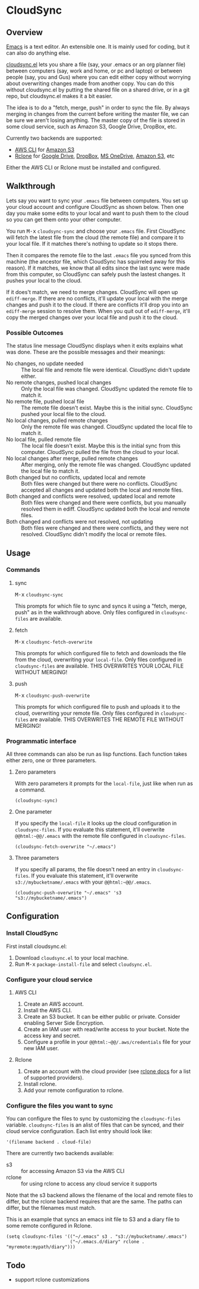 * CloudSync
** Overview

   [[http://www.gnu.org/software/emacs/][Emacs]] is a text editor.  An extensible one.  It is mainly used for
   coding, but it can also do anything else.

   [[https://github.com/ianxm/cloudsync.el][cloudsync.el]] lets you share a file (say, your .emacs or an org
   planner file) between computers (say, work and home, or pc and
   laptop) or between people (say, you and Gus) where you can edit
   either copy without worrying about overwriting changes made from
   another copy.  You can do this without cloudsync.el by putting the
   shared file on a shared drive, or in a git repo, but cloudsync.el
   makes it a bit easier.

   The idea is to do a "fetch, merge, push" in order to sync the file.
   By always merging in changes from the current before writing the
   master file, we can be sure we aren't losing anything.  The master
   copy of the file is stored in some cloud service, such as Amazon S3,
   Google Drive, DropBox, etc.

   Currently two backends are supported:
   - [[https://aws.amazon.com/cli/][AWS CLI]] for [[https://aws.amazon.com/s3/][Amazon S3]]
   - [[https://rclone.org][Rclone]] for [[https://www.google.com/drive/][Google Drive]], [[https://www.dropbox.com][DropBox]], [[https://onedrive.live.com][MS OneDrive]], [[https://aws.amazon.com/s3/][Amazon S3]], etc
   Either the AWS CLI or Rclone must be installed and configured.

** Walkthrough

   Lets say you want to sync your ~.emacs~ file between computers.  You
   set up your cloud account and configure CloudSync as shown below.
   Then one day you make some edits to your local and want to push them
   to the cloud so you can get them onto your other computer.

   You run @@html:<kbd>@@M-x@@html:</kbd>@@ ~cloudsync-sync~ and
   choose your ~.emacs~ file.  First CloudSync will fetch the latest
   file from the cloud (the remote file) and compare it to your local
   file.  If it matches there's nothing to update so it stops there.

   Then it compares the remote file to the last ~.emacs~ file you
   synced from this machine (the ancestor file, which CloudSync has
   squirreled away for this reason).  If it matches, we know that all
   edits since the last sync were made from this computer, so CloudSync
   can safely push the lastest changes.  It pushes your local to the
   cloud.

   If it does't match, we need to merge changes.  CloudSync will open
   up ~ediff-merge~.  If there are no conflicts, it'll update your
   local with the merge changes and push it to the cloud.  If there are
   conflicts it'll drop you into an ~ediff-merge~ session to resolve
   them.  When you quit out of ~ediff-merge~, it'll copy the merged
   changes over your local file and push it to the cloud.

*** Possible Outcomes

    The status line message CloudSync displays when it exits explains
    what was done.  These are the possible messages and their meanings:

    - No changes, no update needed :: The local file and remote file
         were identical.  CloudSync didn't update either.
    - No remote changes, pushed local changes :: Only the local file
         was changed.  CloudSync updated the remote file to match it.
    - No remote file, pushed local file :: The remote file doesn't
         exist.  Maybe this is the initial sync.  CloudSync pushed
         your local file to the cloud.
    - No local changes, pulled remote changes :: Only the remote file
         was changed.  CloudSync updated the local file to match it.
    - No local file, pulled remote file :: The local file doesn't
         exist.  Maybe this is the initial sync from this computer.
         CloudSync pulled the file from the cloud to your local.
    - No local changes after merge, pulled remote changes :: After
         merging, only the remote file was changed.  CloudSync updated
         the local file to match it.
    - Both changed but no conflicts, updated local and remote :: Both
         files were changed but there were no conflicts.  CloudSync
         accepted all changes and updated both the local and remote
         files.
    - Both changed and conflicts were resolved, updated local and remote :: Both
         files were changed and there were conflicts, but you manually
         resolved them in ediff.  CloudSync updated both the local and
         remote files.
    - Both changed and conflicts were not resolved, not updating :: Both
         files were changed and there were conflicts, and they were not
         resolved.  CloudSync didn't modify the local or remote files.

** Usage

*** Commands
**** sync

    @@html:<kbd>@@M-x@@html:</kbd>@@ ~cloudsync-sync~

    This prompts for which file to sync and syncs it using a "fetch,
    merge, push" as in the walkthrough above.  Only files configured
    in ~cloudsync-files~ are available.

**** fetch

    @@html:<kbd>@@M-x@@html:</kbd>@@ ~cloudsync-fetch-overwrite~

    This prompts for which configured file to fetch and downloads the
    file from the cloud, overwriting your ~local-file~.  Only files
    configured in ~cloudsync-files~ are available.  THIS OVERWRITES
    YOUR LOCAL FILE WITHOUT MERGING!

**** push

    @@html:<kbd>@@M-x@@html:</kbd>@@ ~cloudsync-push-overwrite~

    This prompts for which configured file to push and uploads it to
    the cloud, overwriting your remote file.  Only files configured in
    ~cloudsync-files~ are available.  THIS OVERWRITES THE REMOTE FILE
    WITHOUT MERGING!

*** Programmatic interface

    All three commands can also be run as lisp functions.  Each
    function takes either zero, one or three parameters.

**** Zero parameters

   With zero parameters it prompts for the ~local-file~, just like
   when run as a command.

#+BEGIN_SRC
(cloudsync-sync)
#+END_SRC

**** One parameter

   If you specify the ~local-file~ it looks up the cloud configuration
   in ~cloudsync-files~.  If you evaluate this statement, it'll
   overwrite ~@@html:~@@/.emacs~ with the remote file configured in
   ~cloudsync-files~.

#+BEGIN_SRC
(cloudsync-fetch-overwrite "~/.emacs")
#+END_SRC

**** Three parameters

   If you specify all params, the file doesn't need an entry in
   ~cloudsync-files~.  If you evaluate this statement, it'll overwrite
   ~s3://mybucketname/.emacs~ with your ~@@html:~@@/.emacs~.

#+BEGIN_SRC
(cloudsync-push-overwrite "~/.emacs" 's3 "s3://mybucketname/.emacs")
#+END_SRC

** Configuration

*** Install CloudSync

    First install cloudsync.el:
    1. Download ~cloudsync.el~ to your local machine.
    2. Run @@html:<kbd>@@M-x@@html:</kbd>@@ ~package-install-file~ and
       select ~cloudsync.el~.

*** Configure your cloud service

**** AWS CLI

     1. Create an AWS account.
     2. Install the AWS CLI.
     3. Create an S3 bucket.  It can be either public or
        private. Consider enabling Server Side Encryption.
     4. Create an IAM user with read/write access to your bucket. Note
        the access key and secret.
     5. Configure a profile in your ~@@html:~@@/.aws/credentials~ file
        for your new IAM user.

**** Rclone

     1. Create an account with the cloud provider (see [[https://rclone.org/docs/][rclone docs]]
        for a list of supported providers).
     2. Install rclone.
     3. Add your remote configuration to rclone.

*** Configure the files you want to sync

  You can configure the files to sync by customizing the
  ~cloudsync-files~ variable.  ~cloudsync-files~ is an alist of files
  that can be synced, and their cloud service configuration.  Each
  list entry should look like:

#+BEGIN_SRC
  '(filename backend . cloud-file)
#+END_SRC

  There are currently two backends available:
  - s3 :: for accessing Amazon S3 via the AWS CLI
  - rclone :: for using rclone to access any cloud service it supports

  Note that the s3 backend allows the filename of the local and remote
  files to differ, but the rclone backend requires that are the same.
  The paths can differ, but the filenames must match.

  This is an example that syncs an emacs init file to S3 and a diary
  file to some remote configured in Rclone.

#+BEGIN_SRC
(setq cloudsync-files '(("~/.emacs" s3 . "s3://mybucketname/.emacs")
                        ("~/.emacs.d/diary" rclone . "myremote:mypath/diary")))
#+END_SRC

** Todo
   - support rclone customizations

